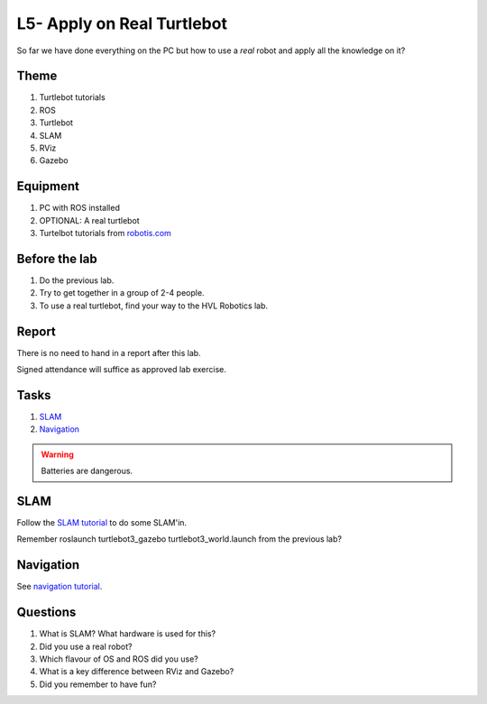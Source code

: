 ***************************************
L5- Apply on Real Turtlebot
***************************************
So far we have done everything on the PC but how to use a *real* robot and apply all the knowledge on it?

Theme
==============================================

#. Turtlebot tutorials
#. ROS
#. Turtlebot
#. SLAM
#. RViz
#. Gazebo

Equipment
==============================================
#. PC with ROS installed
#. OPTIONAL: A real turtlebot
#. Turtelbot tutorials from `robotis.com <https://emanual.robotis.com/docs/en/platform/turtlebot3/overview/>`_

Before the lab
==============================================
#. Do the previous lab.

#. Try to get together in a group of 2-4 people.

#. To use a real turtlebot, find your way to the HVL Robotics lab.


Report
==============================================
There is no need to hand in a report after this lab.

Signed attendance will suffice as approved lab exercise.

Tasks
==============================================
#. `SLAM`_
#. `Navigation`_

.. warning::
    Batteries are dangerous.



_`SLAM`
==============================================
Follow the `SLAM tutorial <https://emanual.robotis.com/docs/en/platform/turtlebot3/slam_simulation/>`_ to
do some SLAM'in.

Remember roslaunch turtlebot3_gazebo turtlebot3_world.launch from the previous lab?


_`Navigation`
==============================================
See `navigation tutorial <https://emanual.robotis.com/docs/en/platform/turtlebot3/nav_simulation/>`_.


Questions
==============================================

#. What is SLAM? What hardware is used for this?
#. Did you use a real robot?
#. Which flavour of OS and ROS did you use?
#. What is a key difference between RViz and Gazebo?
#. Did you remember to have fun?
